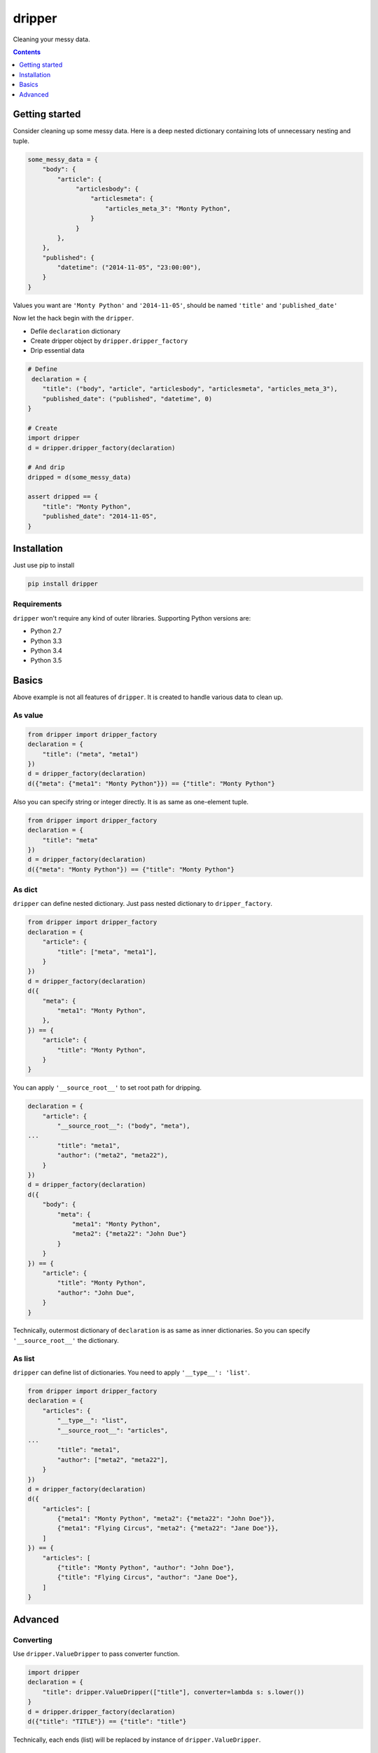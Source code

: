 =======
dripper
=======

Cleaning your messy data.

.. contents::
    :depth: 1

Getting started
===============

Consider cleaning up some messy data.
Here is a deep nested dictionary containing lots of unnecessary nesting and tuple.

.. code-block:: python

    some_messy_data = {
        "body": {
            "article": {
                 "articlesbody": {
                     "articlesmeta": {
                         "articles_meta_3": "Monty Python",
                     }
                 }
            },
        },
        "published": {
            "datetime": ("2014-11-05", "23:00:00"),
        }
    }

Values you want are ``'Monty Python'`` and ``'2014-11-05'``,
should be named ``'title'`` and ``'published_date'``

Now let the hack begin with the ``dripper``.

* Defile ``declaration`` dictionary
* Create dripper object by ``dripper.dripper_factory``
* Drip essential data

.. code-block:: python

    # Define
     declaration = {
        "title": ("body", "article", "articlesbody", "articlesmeta", "articles_meta_3"),
        "published_date": ("published", "datetime", 0)
    }
    
    # Create
    import dripper
    d = dripper.dripper_factory(declaration)
    
    # And drip
    dripped = d(some_messy_data)
    
    assert dripped == {
        "title": "Monty Python",
        "published_date": "2014-11-05",
    }

Installation
============

Just use pip to install

.. code-block:: console

    pip install dripper

Requirements
------------

``dripper`` won't require any kind of outer libraries.
Supporting Python versions are:

* Python 2.7
* Python 3.3
* Python 3.4
* Python 3.5

Basics
======

Above example is not all features of ``dripper``.
It is created to handle various data to clean up.

As value
--------

.. code-block:: python

    from dripper import dripper_factory
    declaration = {
        "title": ("meta", "meta1")
    })
    d = dripper_factory(declaration)
    d({"meta": {"meta1": "Monty Python"}}) == {"title": "Monty Python"}

Also you can specify string or integer directly.
It is as same as one-element tuple.

.. code-block:: python

    from dripper import dripper_factory
    declaration = {
        "title": "meta"
    })
    d = dripper_factory(declaration)
    d({"meta": "Monty Python"}) == {"title": "Monty Python"}

As dict
-------

``dripper`` can define nested dictionary.
Just pass nested dictionary to ``dripper_factory``.

.. code-block:: python

    from dripper import dripper_factory
    declaration = {
        "article": {
            "title": ["meta", "meta1"],
        }
    })
    d = dripper_factory(declaration)
    d({
        "meta": {
            "meta1": "Monty Python",
        },
    }) == {
        "article": {
            "title": "Monty Python",
        }
    }

You can apply ``'__source_root__'`` to set root path for dripping.

.. code-block:: python

    declaration = {
        "article": {
            "__source_root__": ("body", "meta"),
    ...
            "title": "meta1",
            "author": ("meta2", "meta22"),
        }
    })
    d = dripper_factory(declaration)
    d({
        "body": {
            "meta": {
                "meta1": "Monty Python",
                "meta2": {"meta22": "John Due"}
            }
        }
    }) == {
        "article": {
            "title": "Monty Python",
            "author": "John Due",
        }
    }

Technically, outermost dictionary of ``declaration`` is as same as inner dictionaries.
So you can specify ``'__source_root__'`` the dictionary.

As list
-------

``dripper`` can define list of dictionaries.
You need to apply ``'__type__': 'list'``.

.. code-block:: python

    from dripper import dripper_factory
    declaration = {
        "articles": {
            "__type__": "list",
            "__source_root__": "articles",
    ...
            "title": "meta1",
            "author": ["meta2", "meta22"],
        }
    })
    d = dripper_factory(declaration)
    d({
        "articles": [
            {"meta1": "Monty Python", "meta2": {"meta22": "John Doe"}},
            {"meta1": "Flying Circus", "meta2": {"meta22": "Jane Doe"}},
        ]
    }) == {
        "articles": [
            {"title": "Monty Python", "author": "John Doe"},
            {"title": "Flying Circus", "author": "Jane Doe"},
        ]
    }

Advanced
========

Converting
----------

Use ``dripper.ValueDripper`` to pass converter function.

.. code-block:: python

    import dripper
    declaration = {
        "title": dripper.ValueDripper(["title"], converter=lambda s: s.lower())
    }
    d = dripper.dripper_factory(declaration)
    d({"title": "TITLE"}) == {"title": "title"}


Technically, each ends (list) will be replaced by instance of ``dripper.ValueDripper``.

default value
-------------

Specify ``default`` keyword argument to change default value.
``None`` will be applied as default.

.. code-block:: python

    import dripper
    declaration = {
        "title": dripper.ValueDripper(["title"], default="default")
    }
    d = dripper.dripper_factory(declaration)
    d({}) == {"title": "default"}


Technically, each ends (list) will be replaced by instance of ``dripper.ValueDripper``.

Combining
---------

By combining ``dripper.ValueDripper``, result value of that key will be combined.

.. code-block:: python

    import dripper
    declaration = {
        "fullname": (dripper.ValueDripper(["firstname"]) +
                     dripper.ValueDripper(["lastname"]))
    }
    d = dripper.dripper_factory(declaration)
    d({"firstname": "Hrioki", "lastname": "Kiyohara"}) == {"fullname": "HriokiKiyohara"}
